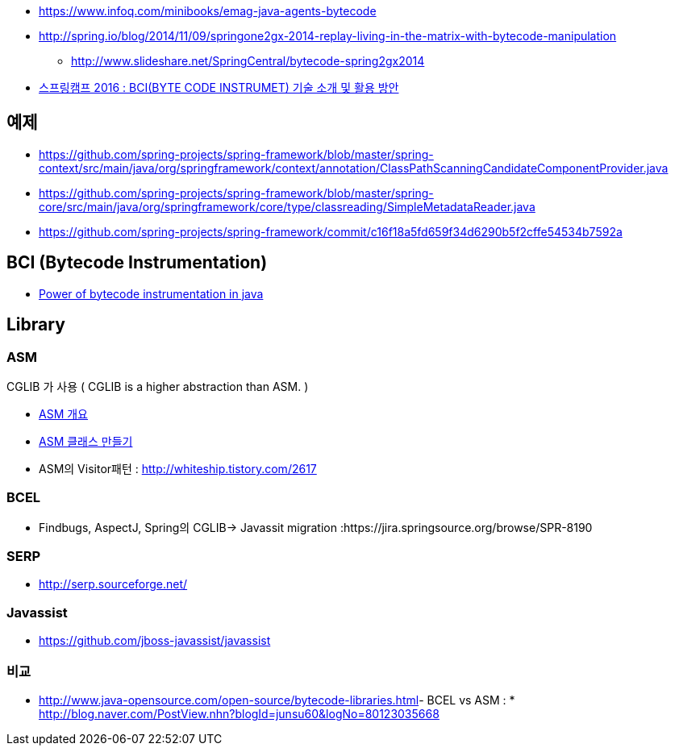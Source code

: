 * https://www.infoq.com/minibooks/emag-java-agents-bytecode
* http://spring.io/blog/2014/11/09/springone2gx-2014-replay-living-in-the-matrix-with-bytecode-manipulation
** http://www.slideshare.net/SpringCentral/bytecode-spring2gx2014  
* https://www.youtube.com/watch?v=CgFY39zk5r8[스프링캠프 2016 : BCI(BYTE CODE INSTRUMET) 기술 소개 및 활용 방안]

== 예제
* https://github.com/spring-projects/spring-framework/blob/master/spring-context/src/main/java/org/springframework/context/annotation/ClassPathScanningCandidateComponentProvider.java
* https://github.com/spring-projects/spring-framework/blob/master/spring-core/src/main/java/org/springframework/core/type/classreading/SimpleMetadataReader.java
* https://github.com/spring-projects/spring-framework/commit/c16f18a5fd659f34d6290b5f2cffe54534b7592a

== BCI (Bytecode Instrumentation)
* http://architecture-guru.textcube.com/48[Power of bytecode instrumentation in java] 

== Library

=== ASM
CGLIB 가 사용 ( CGLIB is a higher abstraction than ASM. )  

* http://whiteship.me/2624[ASM 개요]
* http://whiteship.me/2625[ASM 클래스 만들기]
* ASM의 Visitor패턴 :  http://whiteship.tistory.com/2617

=== BCEL
* Findbugs, AspectJ, Spring의 CGLIB-> Javassit migration :https://jira.springsource.org/browse/SPR-8190 

=== SERP  
* http://serp.sourceforge.net/

=== Javassist
* https://github.com/jboss-javassist/javassist  

=== 비교
* http://www.java-opensource.com/open-source/bytecode-libraries.html[http://www.java-opensource.com/open-source/bytecode-libraries.html]- BCEL vs ASM : * http://blog.naver.com/PostView.nhn?blogId=junsu60&logNo=80123035668[http://blog.naver.com/PostView.nhn?blogId=junsu60&logNo=80123035668]
